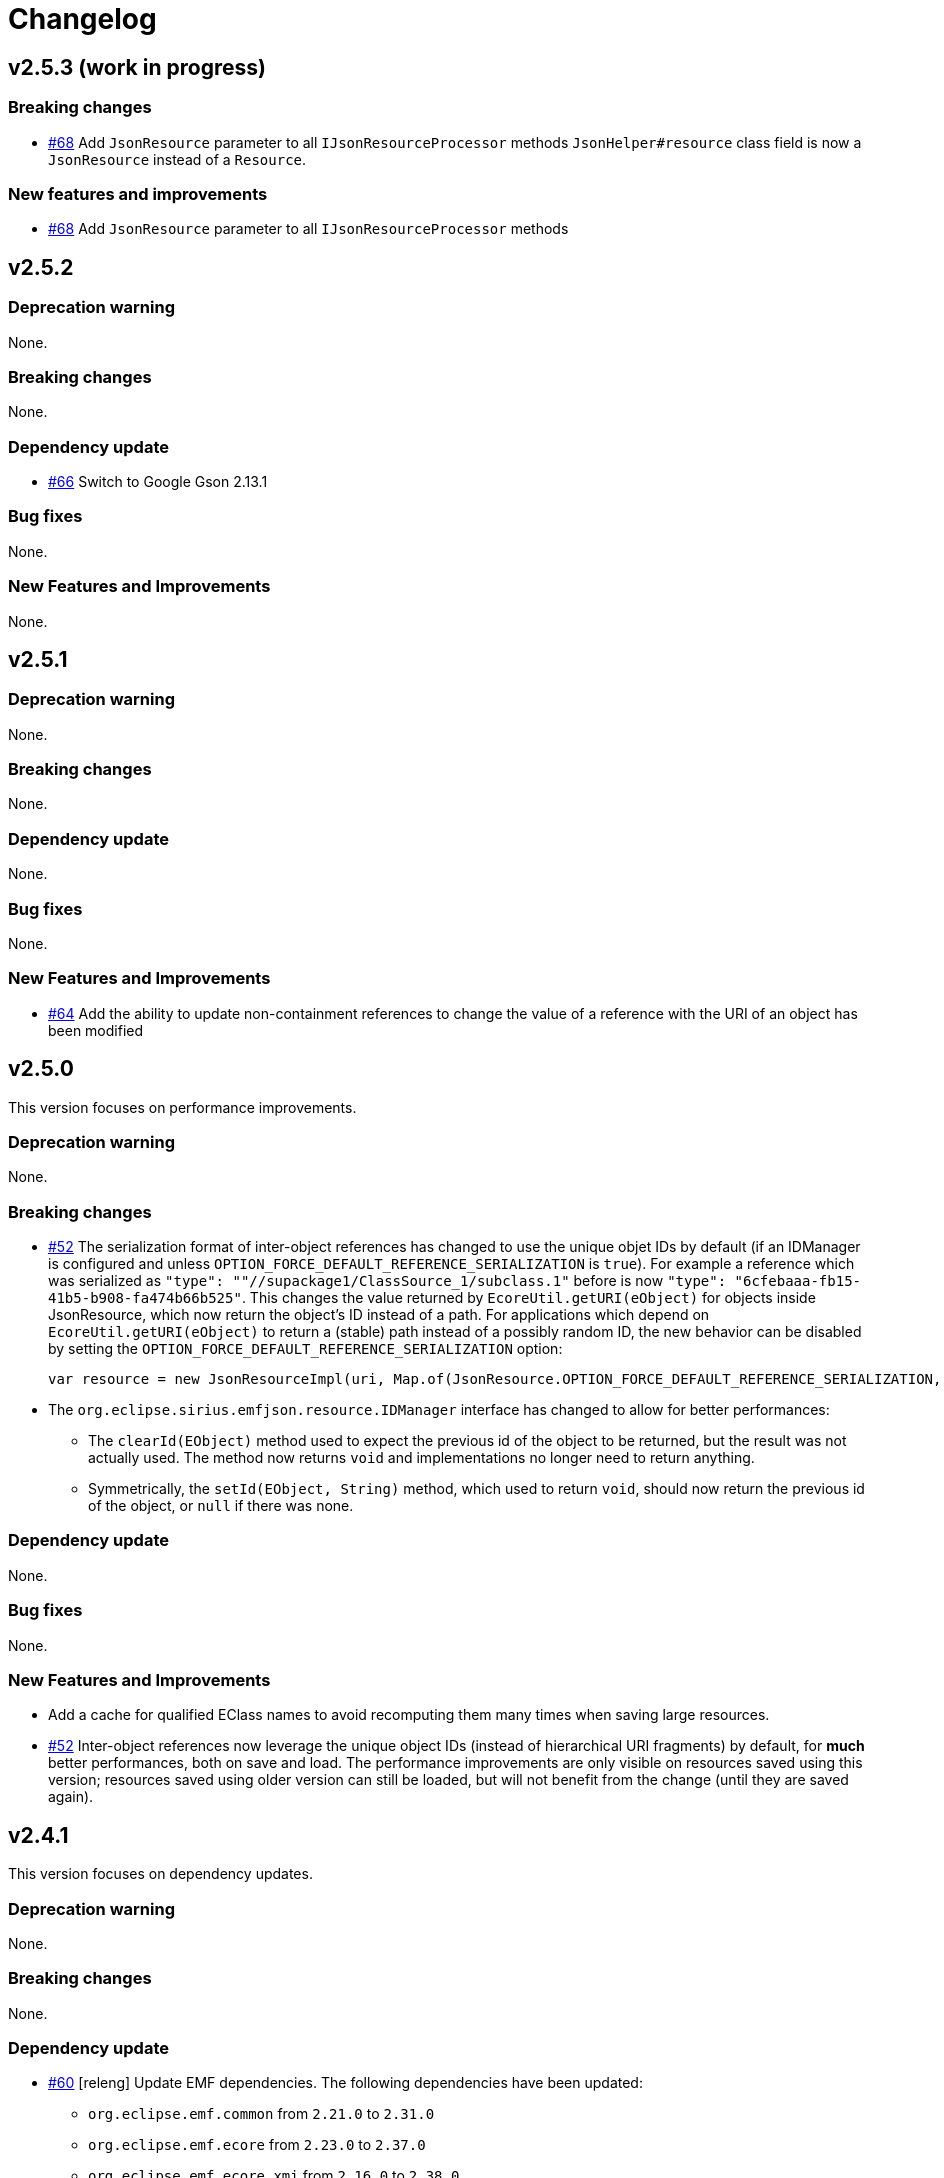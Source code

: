 = Changelog

== v2.5.3 (work in progress)


=== Breaking changes

- https://github.com/eclipse-sirius/sirius-emf-json/issues/68[#68] Add `JsonResource` parameter to all `IJsonResourceProcessor` methods
`JsonHelper#resource` class field is now a `JsonResource` instead of a `Resource`.

=== New features and improvements

- https://github.com/eclipse-sirius/sirius-emf-json/issues/68[#68] Add `JsonResource` parameter to all `IJsonResourceProcessor` methods


== v2.5.2


=== Deprecation warning

None.


=== Breaking changes

None.


=== Dependency update

- https://github.com/eclipse-sirius/sirius-emf-json/issues/66[#66] Switch to Google Gson 2.13.1


=== Bug fixes

None.


=== New Features and Improvements

None.



== v2.5.1


=== Deprecation warning

None.


=== Breaking changes

None.


=== Dependency update

None.


=== Bug fixes

None.


=== New Features and Improvements

- https://github.com/eclipse-sirius/sirius-emf-json/issues/64[#64] Add the ability to update non-containment references to change the value of a reference with the URI of an object has been modified


== v2.5.0

This version focuses on performance improvements.

=== Deprecation warning

None.

=== Breaking changes

- https://github.com/eclipse-sirius/sirius-emf-json/issues/52[#52] The serialization format of inter-object references has changed to use the unique objet IDs by default (if an IDManager is configured and unless `OPTION_FORCE_DEFAULT_REFERENCE_SERIALIZATION` is `true`).
For example a reference which was serialized as `"type": ""//supackage1/ClassSource_1/subclass.1"` before is now `"type": "6cfebaaa-fb15-41b5-b908-fa474b66b525"`.
This changes the value returned by `EcoreUtil.getURI(eObject)` for objects inside JsonResource, which now return the object's ID instead of a path.
For applications which depend on `EcoreUtil.getURI(eObject)` to return a (stable) path instead of a possibly random ID, the new behavior can be disabled by setting the `OPTION_FORCE_DEFAULT_REFERENCE_SERIALIZATION` option:
+
[source,java]
----
var resource = new JsonResourceImpl(uri, Map.of(JsonResource.OPTION_FORCE_DEFAULT_REFERENCE_SERIALIZATION, Boolean.TRUE));
----
- The `org.eclipse.sirius.emfjson.resource.IDManager` interface has changed to allow for better performances:
** The `clearId(EObject)` method used to expect the previous id of the object to be returned, but the result was not actually used. The method now returns `void` and implementations no longer need to return anything.
** Symmetrically, the `setId(EObject, String)` method, which used to return `void`, should now return the previous id of the object, or `null` if there was none.

=== Dependency update

None.

=== Bug fixes

None.

=== New Features and Improvements

- Add a cache for qualified EClass names to avoid recomputing them many times when saving large resources.
- https://github.com/eclipse-sirius/sirius-emf-json/issues/52[#52] Inter-object references now leverage the unique object IDs (instead of hierarchical URI fragments) by default, for *much* better performances, both on save and load.
The performance improvements are only visible on resources saved using this version; resources saved using older version can still be loaded, but will not benefit from the change (until they are saved again).


== v2.4.1

This version focuses on dependency updates.

=== Deprecation warning

None.

=== Breaking changes

None.

=== Dependency update

- https://github.com/eclipse-sirius/sirius-emf-json/issues/60[#60] [releng] Update EMF dependencies.
The following dependencies have been updated:

* `org.eclipse.emf.common` from `2.21.0` to `2.31.0`
* `org.eclipse.emf.ecore` from `2.23.0` to `2.37.0`
* `org.eclipse.emf.ecore.xmi` from `2.16.0` to `2.38.0`

- Switched to Google Guava 33.4.8 (from 32.0.0).
Guava is only used by the test code, so this has no impact on the actual behavior.
- The dependency to `org.eclipse.emf.ecore.xmi` is now internal and limited to the tests.

=== Bug fixes

None.

=== New Features and Improvements

None.
